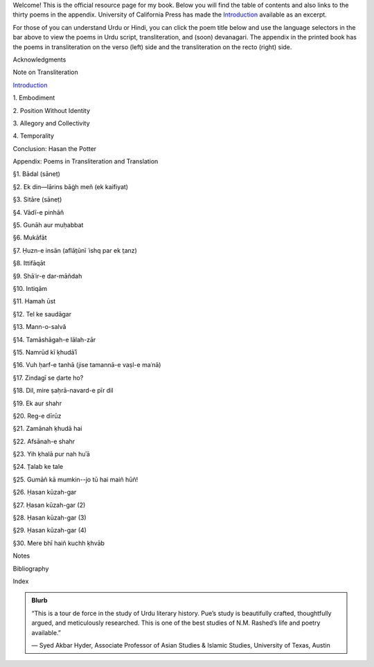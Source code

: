 .. title: I Too Have Some Dreams
.. slug: itoohavesomedreams
.. date: 2014/08/25 19:39:09
.. tags: 
.. link: 
.. description: 
.. type: text


Welcome! This is the official resource page for my book. Below you will find the table of contents and also links to the thirty poems in the appendix. University of California Press has made the `Introduction <http://www.ucpress.edu/content/chapters/12808.intro.pdf>`_ available as an excerpt. 

For those of you can understand Urdu or Hindi, you can click the poem title below and use the language selectors in the bar above to view the poems in Urdu script, transliteration, and (soon) devanagari. The appendix in the printed book has the poems in transliteration on the verso (left) side and the transliteration on the recto (right) side. 

.. link_figure:: http://www.ucpress.edu/book.php?isbn=9780520283107
      :title: I Too Have Some Dreams: <br/>N. M. Rashed and Modernism in Urdu Poetry
      :class: link-figure
      :image_url: /galleries/i2havesomedreams/i2havesomedreams-small.jpg


Acknowledgments

Note on Transliteration

`Introduction <http://www.ucpress.edu/content/chapters/12808.intro.pdf>`_

1\. Embodiment

2\. Position Without Identity

3\. Allegory and Collectivity

4\. Temporality


Conclusion: Hasan the Potter

Appendix: Poems in Transliteration and Translation

§1. Bādal (sāneṭ)

§2. Ek din—lārins bāġh meñ (ek kaifiyat)

§3. Sitāre (sāneṭ)

§4. Vādī-e pinhāñ

§5. Gunāh aur muḥabbat

§6. Mukāfāt

§7. Ḥuzn-e insān (aflāt̤ūnī ʿishq par ek t̤anz)

§8. Ittifāqāt

§9. Shāʿir-e dar-māñdah

§10. Intiqām

§11. Hamah ūst

§12. Tel ke saudāgar

§13. Mann-o-salvâ

§14. Tamāshāgah-e lālah-zār

§15. Namrūd kī ḳhudāʾī

§16. Vuh ḥarf-e tanhā (jise tamannā-e vaṣl-e maʿnā)

§17. Zindagī se ḍarte ho?

§18. Dil, mire ṣaḥrā-navard-e pīr dil

§19. Ek aur shahr

§20. Reg-e dīrūz

§21. Zamānah ḳhudā hai

§22. Afsānah-e shahr

§23. Yih ḳhalā pur nah huʾā

§24. T̤alab ke tale

§25. Gumāñ kā mumkin--jo tū hai maiñ hūñ!

§26. Ḥasan kūzah-gar

§27. Ḥasan kūzah-gar (2)

§28. Ḥasan kūzah-gar (3)

§29. Ḥasan kūzah-gar (4)

§30. Mere bhī haiñ kuchh ḳhvāb

Notes

Bibliography

Index 

.. admonition:: Blurb

   “This is a tour de force in the study of Urdu literary history. Pue’s study is beautifully crafted, thoughtfully argued, and meticulously researched. This is one of the best studies of N.M. Rashed’s life and poetry available.”
   
   — Syed Akbar Hyder, Associate Professor of Asian Studies & Islamic Studies, University of Texas, Austin

   